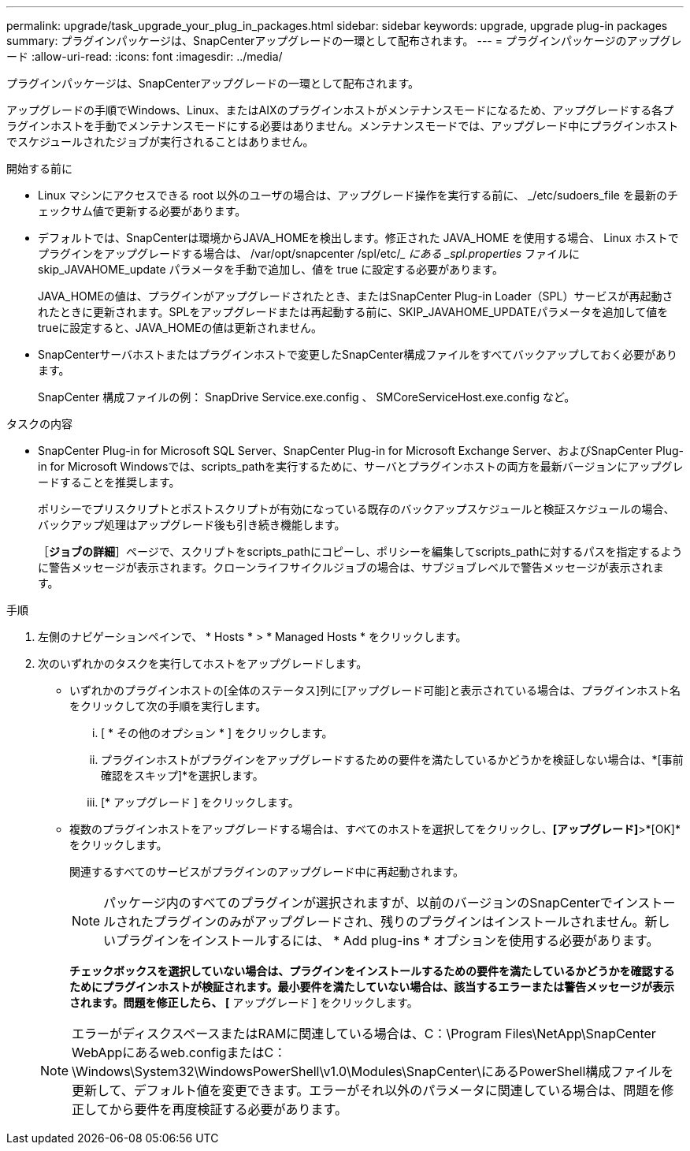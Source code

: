 ---
permalink: upgrade/task_upgrade_your_plug_in_packages.html 
sidebar: sidebar 
keywords: upgrade, upgrade plug-in packages 
summary: プラグインパッケージは、SnapCenterアップグレードの一環として配布されます。 
---
= プラグインパッケージのアップグレード
:allow-uri-read: 
:icons: font
:imagesdir: ../media/


[role="lead"]
プラグインパッケージは、SnapCenterアップグレードの一環として配布されます。

アップグレードの手順でWindows、Linux、またはAIXのプラグインホストがメンテナンスモードになるため、アップグレードする各プラグインホストを手動でメンテナンスモードにする必要はありません。メンテナンスモードでは、アップグレード中にプラグインホストでスケジュールされたジョブが実行されることはありません。

.開始する前に
* Linux マシンにアクセスできる root 以外のユーザの場合は、アップグレード操作を実行する前に、 _/etc/sudoers_file を最新のチェックサム値で更新する必要があります。
* デフォルトでは、SnapCenterは環境からJAVA_HOMEを検出します。修正された JAVA_HOME を使用する場合、 Linux ホストでプラグインをアップグレードする場合は、 /var/opt/snapcenter /spl/etc/__ にある _spl.properties_ ファイルに skip_JAVAHOME_update パラメータを手動で追加し、値を true に設定する必要があります。
+
JAVA_HOMEの値は、プラグインがアップグレードされたとき、またはSnapCenter Plug-in Loader（SPL）サービスが再起動されたときに更新されます。SPLをアップグレードまたは再起動する前に、SKIP_JAVAHOME_UPDATEパラメータを追加して値をtrueに設定すると、JAVA_HOMEの値は更新されません。

* SnapCenterサーバホストまたはプラグインホストで変更したSnapCenter構成ファイルをすべてバックアップしておく必要があります。
+
SnapCenter 構成ファイルの例： SnapDrive Service.exe.config 、 SMCoreServiceHost.exe.config など。



.タスクの内容
* SnapCenter Plug-in for Microsoft SQL Server、SnapCenter Plug-in for Microsoft Exchange Server、およびSnapCenter Plug-in for Microsoft Windowsでは、scripts_pathを実行するために、サーバとプラグインホストの両方を最新バージョンにアップグレードすることを推奨します。
+
ポリシーでプリスクリプトとポストスクリプトが有効になっている既存のバックアップスケジュールと検証スケジュールの場合、バックアップ処理はアップグレード後も引き続き機能します。

+
［*ジョブの詳細*］ページで、スクリプトをscripts_pathにコピーし、ポリシーを編集してscripts_pathに対するパスを指定するように警告メッセージが表示されます。クローンライフサイクルジョブの場合は、サブジョブレベルで警告メッセージが表示されます。



.手順
. 左側のナビゲーションペインで、 * Hosts * > * Managed Hosts * をクリックします。
. 次のいずれかのタスクを実行してホストをアップグレードします。
+
** いずれかのプラグインホストの[全体のステータス]列に[アップグレード可能]と表示されている場合は、プラグインホスト名をクリックして次の手順を実行します。
+
... [ * その他のオプション * ] をクリックします。
... プラグインホストがプラグインをアップグレードするための要件を満たしているかどうかを検証しない場合は、*[事前確認をスキップ]*を選択します。
... [* アップグレード ] をクリックします。


** 複数のプラグインホストをアップグレードする場合は、すべてのホストを選択してをクリックしimage:../media/more_icon.gif[""]、*[アップグレード]*>*[OK]*をクリックします。
+
関連するすべてのサービスがプラグインのアップグレード中に再起動されます。

+

NOTE: パッケージ内のすべてのプラグインが選択されますが、以前のバージョンのSnapCenterでインストールされたプラグインのみがアップグレードされ、残りのプラグインはインストールされません。新しいプラグインをインストールするには、 * Add plug-ins * オプションを使用する必要があります。

+
[事前チェックをスキップ]*チェックボックスを選択していない場合は、プラグインをインストールするための要件を満たしているかどうかを確認するためにプラグインホストが検証されます。最小要件を満たしていない場合は、該当するエラーまたは警告メッセージが表示されます。問題を修正したら、 [* アップグレード ] をクリックします。

+

NOTE: エラーがディスクスペースまたはRAMに関連している場合は、C：\Program Files\NetApp\SnapCenter WebAppにあるweb.configまたはC：\Windows\System32\WindowsPowerShell\v1.0\Modules\SnapCenter\にあるPowerShell構成ファイルを更新して、デフォルト値を変更できます。エラーがそれ以外のパラメータに関連している場合は、問題を修正してから要件を再度検証する必要があります。




